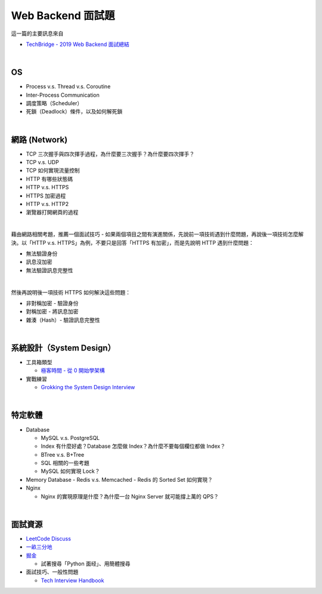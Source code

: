 Web Backend 面試題
===================

這一篇的主要訊息來自 

- `TechBridge - 2019 Web Backend 面試總結 <https://blog.techbridge.cc/2019/10/04/web-backend-interview-in-2019/>`_

|

OS
---

- Process v.s. Thread v.s. Coroutine
- Inter-Process Communication
- 調度策略（Scheduler）
- 死鎖（Deadlock）條件，以及如何解死鎖

|

網路 (Network)
---------------

- TCP 三次握手與四次揮手過程，為什麼要三次握手？為什麼要四次揮手？
- TCP v.s. UDP
- TCP 如何實現流量控制
- HTTP 有哪些狀態碼
- HTTP v.s. HTTPS
- HTTPS 加密過程
- HTTP v.s. HTTP2
- 瀏覽器打開網頁的過程

|

藉由網路相關考題，推薦一個面試技巧 - 如果兩個項目之間有演進關係，先說前一項技術遇到什麼問題，再說後一項技術怎麼解決。以「HTTP v.s. HTTPS」為例，不要只是回答「HTTPS 有加密」，而是先說明 HTTP 遇到什麼問題：

- 無法驗證身份
- 訊息沒加密
- 無法驗證訊息完整性
|

然後再說明後一項技術 HTTPS 如何解決這些問題：

- 非對稱加密 - 驗證身份
- 對稱加密 - 將訊息加密
- 雜湊（Hash）- 驗證訊息完整性



|

系統設計（System Design）
------------------------


- 工具箱類型

  - `極客時間 - 從 0 開始學架構 <https://time.geekbang.org/column/intro/81>`_

- 實戰練習

  - `Grokking the System Design Interview <https://www.educative.io/courses/grokking-the-system-design-interview>`_



|

特定軟體
---------

- Database

  - MySQL v.s. PostgreSQL
  - Index 有什麼好處？Database 怎麼做 Index？為什麼不要每個欄位都做 Index？
  - BTree v.s. B+Tree
  - SQL 相關的一些考題
  - MySQL 如何實現 Lock？
  
- Memory Database
  - Redis v.s. Memcached
  - Redis 的 Sorted Set 如何實現？
  
- Nginx
  
  - Nginx 的實現原理是什麼？為什麼一台 Nginx Server 就可能撐上萬的 QPS？


|


面試資源
--------
  
- `LeetCode Discuss <https://leetcode.com/discuss/interview-question>`_
- `一畝三分地 <https://www.1point3acres.com/bbs/forum-145-1.html>`_
- `掘金 <https://juejin.im/>`_

  - 試著搜尋「Python 面经」、用簡體搜尋
    
- 面試技巧、一般性問題

  - `Tech Interview Handbook <https://yangshun.github.io/tech-interview-handbook/questions-to-ask/>`_

